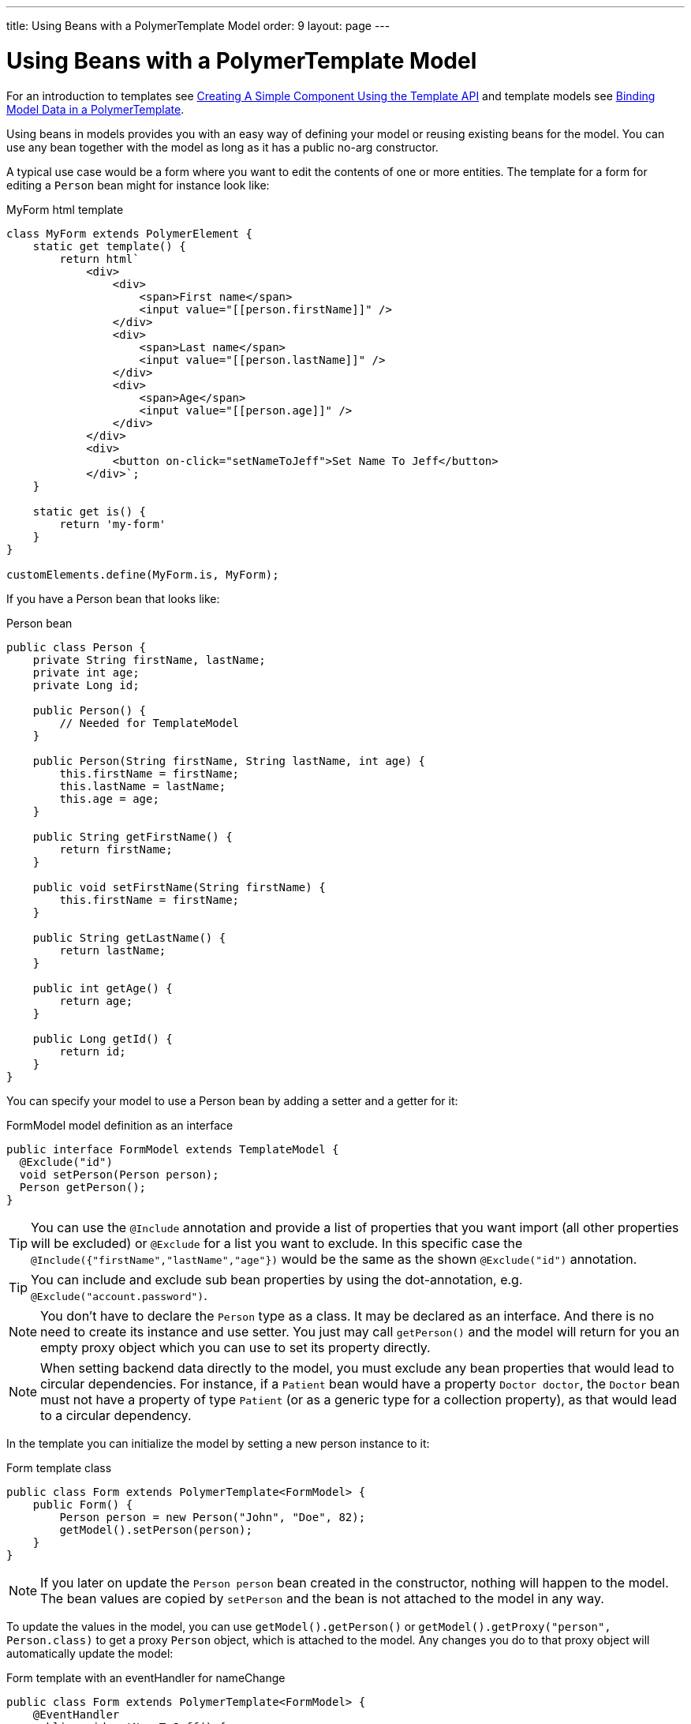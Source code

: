 ---
title: Using Beans with a PolymerTemplate Model
order: 9
layout: page
---

ifdef::env-github[:outfilesuffix: .asciidoc]
= Using Beans with a PolymerTemplate Model

For an introduction to templates see <<tutorial-template-basic#,Creating A Simple Component Using the Template API>> and template models see <<tutorial-template-bindings#,Binding Model Data in a PolymerTemplate>>.

Using beans in models provides you with an easy way of defining your model or reusing existing beans for the model. You can use any bean together with the model as long as it has a public no-arg constructor.

A typical use case would be a form where you want to edit the contents of one or more entities. The template for a form for editing a `Person` bean might for instance look like:

.MyForm html template
[source,js]
----
class MyForm extends PolymerElement {
    static get template() {
        return html`
            <div>
                <div>
                    <span>First name</span>
                    <input value="[[person.firstName]]" />
                </div>
                <div>
                    <span>Last name</span>
                    <input value="[[person.lastName]]" />
                </div>
                <div>
                    <span>Age</span>
                    <input value="[[person.age]]" />
                </div>
            </div>
            <div>
                <button on-click="setNameToJeff">Set Name To Jeff</button>
            </div>`;
    }

    static get is() {
        return 'my-form'
    }
}

customElements.define(MyForm.is, MyForm);
----

If you have a Person bean that looks like:

.Person bean
[source,java]
----
public class Person {
    private String firstName, lastName;
    private int age;
    private Long id;

    public Person() {
        // Needed for TemplateModel
    }

    public Person(String firstName, String lastName, int age) {
        this.firstName = firstName;
        this.lastName = lastName;
        this.age = age;
    }

    public String getFirstName() {
        return firstName;
    }

    public void setFirstName(String firstName) {
        this.firstName = firstName;
    }

    public String getLastName() {
        return lastName;
    }

    public int getAge() {
        return age;
    }

    public Long getId() {
        return id;
    }
}
----

You can specify your model to use a Person bean by adding a setter and a getter for it:

.FormModel model definition as an interface
[source,java]
----
public interface FormModel extends TemplateModel {
  @Exclude("id")
  void setPerson(Person person);
  Person getPerson();
}
----

[TIP]
You can use the `@Include` annotation and provide a list of properties that you want import
(all other properties will be excluded) or `@Exclude` for a list you want to exclude. In this specific case the
`@Include({"firstName","lastName","age"})` would be the same as the shown `@Exclude("id")` annotation.

[TIP]
You can include and exclude sub bean properties by using the dot-annotation, e.g. `@Exclude("account.password")`.

[NOTE]
You don't have to declare the `Person` type as a class. It may be declared as an interface.
And there is no need to create its instance and use setter. You just may call `getPerson()` and the model
will return for you an empty proxy object which you can use to set its property directly.

[NOTE]
When setting backend data directly to the model, you must exclude any bean properties that would lead to circular dependencies.
For instance, if a `Patient` bean would have a property `Doctor doctor`, the `Doctor` bean must not have a property of type
`Patient` (or as a generic type for a collection property), as that would lead to a circular dependency.

In the template you can initialize the model by setting a new person instance to it:

.Form template class
[source,java]
----
public class Form extends PolymerTemplate<FormModel> {
    public Form() {
        Person person = new Person("John", "Doe", 82);
        getModel().setPerson(person);
    }
}
----

[NOTE]
If you later on update the `Person person` bean created in the constructor, nothing will happen to the model. The bean values are copied by `setPerson` and the bean is not attached to the model in any way.

To update the values in the model, you can use `getModel().getPerson()` or `getModel().getProxy("person", Person.class)` to get a proxy `Person` object, which is attached to the model. Any changes you do to that proxy object will automatically update the model:

.Form template with an eventHandler for nameChange
[source,java]
----
public class Form extends PolymerTemplate<FormModel> {
    @EventHandler
    public void setNameToJeff() {
        getModel().getPerson().setFirstName("Jeff");
    }
}
----

[NOTE]
Your bean will never be stored as a bean in the model, instead the individual parts of the bean will be stored. No method will ever return the original bean to you.

[NOTE]
The proxy bean returned by the getter is not meant to be passed on to an `EntityManager` or similar. It is purely meant for updating the values in the model.

[WARNING]
There is at the time of writing no way to get a detached bean from the model.

When wanting to use model data with an entity manager you need to re-instantiate a new
entity and set the values using the getters for the item gotten from the model.

Note! in the example that we can't send the Person object from the model directly to
the service as the the object is proxied and only returns data when the getters are used.

[source,java]
----
public class OrderForm extends PolymerTemplate<FormModel> {

    public interface FormModel extends TemplateModel {
      @Exclude("id")
      void setPerson(Person person);
      Person getPerson();
    }

    public OrderForm() {
        Person person = new Person("John", "Doe", 82);
        getModel().setPerson(person);
    }

    @EventHandler
    public void submit() {
        Person person = getModel().getPerson();
        getService().placeOrder(new Person(person.getFirstName(), person.getLastName(), person.getAge()));
    }

    private OrderService getService() {
        // Implementation omitted
        return new OrderService();
    }
}
----

